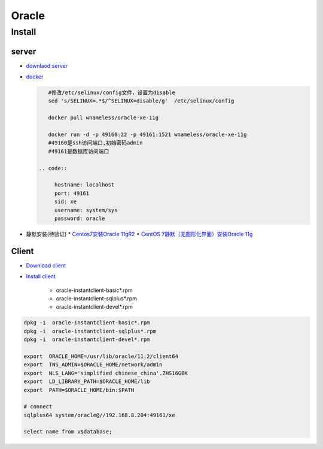 #######
Oracle 
#######

***********
Install    
***********

server  
========

* `downlaod server <https://www.oracle.com/technetwork/database/enterprise-edition/downloads/index.html>`_

* `docker <https://blog.csdn.net/wm5920/article/details/78770556>`_

  
  .. code-block:: sh

      #修改/etc/selinux/config文件，设置为disable
      sed 's/SELINUX=.*$/^SELINUX=disable/g'  /etc/selinux/config

      docker pull wnameless/oracle-xe-11g

      docker run -d -p 49160:22 -p 49161:1521 wnameless/oracle-xe-11g
      #49160是ssh访问端口,初始密码admin
      #49161是数据库访问端口

   .. code::

        hostname: localhost
        port: 49161
        sid: xe
        username: system/sys
        password: oracle

* 静默安装(待验证)
  * `Centos7安装Oracle 11gR2 <https://www.cnblogs.com/startnow/p/7580865.html>`_
  * `CentOS 7静默（无图形化界面）安装Oracle 11g <https://blog.csdn.net/Kenny1993/article/details/75038670>`_


Client   
=========

* `Download client <https://www.oracle.com/technetwork/database/database-technologies/instant-client/downloads/index.html>`_

* `Install client  <https://blog.csdn.net/karloo/article/details/51862226>`_

    * oracle-instantclient-basic*.rpm    
    * oracle-instantclient-sqlplus*.rpm    
    * oracle-instantclient-devel*.rpm    

.. code-block:: sh

    dpkg -i  oracle-instantclient-basic*.rpm    
    dpkg -i  oracle-instantclient-sqlplus*.rpm    
    dpkg -i  oracle-instantclient-devel*.rpm    

    export  ORACLE_HOME=/usr/lib/oracle/11.2/client64
    export  TNS_ADMIN=$ORACLE_HOME/network/admin
    export  NLS_LANG='simplified chinese_china'.ZHS16GBK
    export  LD_LIBRARY_PATH=$ORACLE_HOME/lib 
    export  PATH=$ORACLE_HOME/bin:$PATH
    
    # connect 
    sqlplus64 system/oracle@//192.168.8.204:49161/xe

    select name from v$database;

